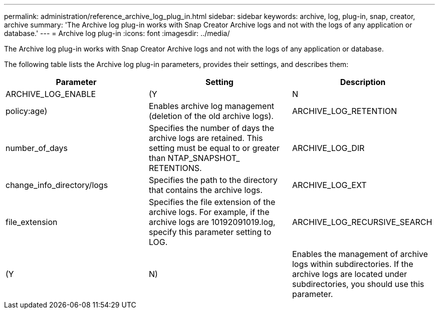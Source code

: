 ---
permalink: administration/reference_archive_log_plug_in.html
sidebar: sidebar
keywords: archive, log, plug-in, snap, creator, archive
summary: 'The Archive log plug-in works with Snap Creator Archive logs and not with the logs of any application or database.'
---
= Archive log plug-in
:icons: font
:imagesdir: ../media/

[.lead]
The Archive log plug-in works with Snap Creator Archive logs and not with the logs of any application or database.

The following table lists the Archive log plug-in parameters, provides their settings, and describes them:

[options="header"]
|===
| Parameter| Setting| Description
a|
ARCHIVE_LOG_ENABLE
a|
(Y|N|policy:age)
a|
Enables archive log management (deletion of the old archive logs).
a|
ARCHIVE_LOG_RETENTION
a|
number_of_days
a|
Specifies the number of days the archive logs are retained. This setting must be equal to or greater than NTAP_SNAPSHOT_ RETENTIONS.

a|
ARCHIVE_LOG_DIR
a|
change_info_directory/logs
a|
Specifies the path to the directory that contains the archive logs.
a|
ARCHIVE_LOG_EXT
a|
file_extension
a|
Specifies the file extension of the archive logs. For example, if the archive logs are 10192091019.log, specify this parameter setting to LOG.

a|
ARCHIVE_LOG_RECURSIVE_SEARCH
a|
(Y|N)
a|
Enables the management of archive logs within subdirectories. If the archive logs are located under subdirectories, you should use this parameter.
|===
